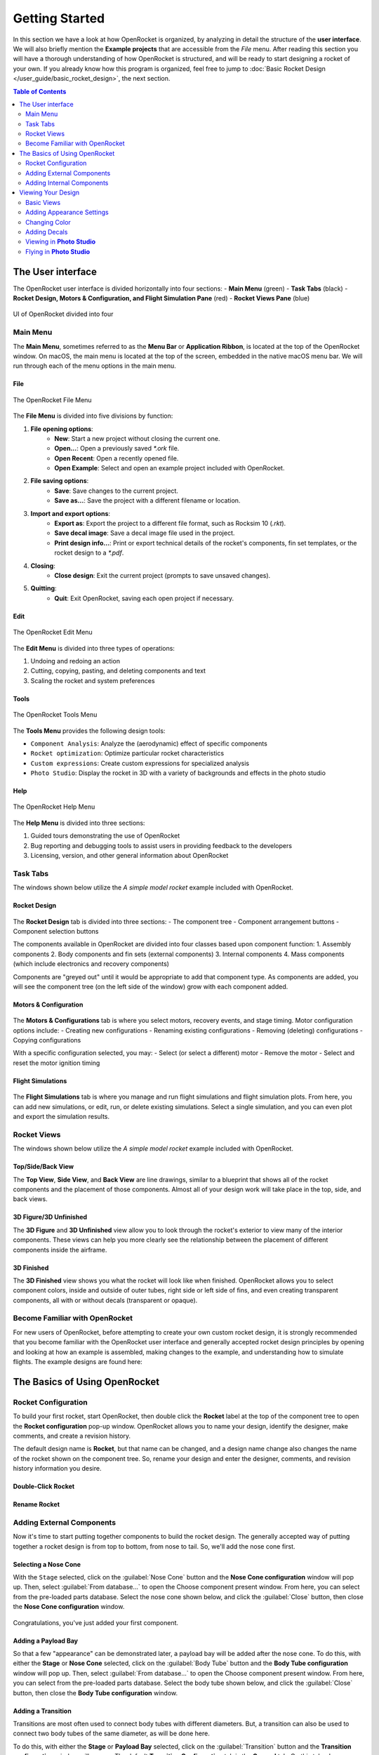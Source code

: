 ***************
Getting Started
***************

In this section we have a look at how OpenRocket is organized, by analyzing in detail the structure of the **user interface**.
We will also briefly mention the **Example projects** that are accessible from the *File* menu. After reading this section
you will have a thorough understanding of how OpenRocket is structured, and will be ready to start designing a rocket of
your own. If you already know how this program is organized, feel free to jump to :doc:`Basic Rocket Design </user_guide/basic_rocket_design>`,
the next section.

.. contents:: Table of Contents
   :depth: 2
   :local:
   :backlinks: none

.. _the_user_interface:

The User interface
==================

The OpenRocket user interface is divided horizontally into four sections:
- **Main Menu** (green)
- **Task Tabs** (black)
- **Rocket Design, Motors & Configuration, and Flight Simulation Pane** (red)
- **Rocket Views Pane** (blue)

.. figure:: /img/setup/getting_started/2023.01.Guide.User_Interface.png
   :width: 95%
   :align: center
   :figclass: or-image-border

   UI of OpenRocket divided into four

Main Menu
---------

The **Main Menu**, sometimes referred to as the **Menu Bar** or **Application Ribbon**, is located at the top of the OpenRocket
window. On macOS, the main menu is located at the top of the screen, embedded in the native macOS menu bar. We will run through
each of the menu options in the main menu.

File
^^^^

.. figure:: /img/setup/getting_started/02.04.01.File_Menu.png
   :width: 35%
   :align: center
   :figclass: or-image-border

   The OpenRocket File Menu

The **File Menu** is divided into five divisions by function:

1. **File opening options**:
      - **New**: Start a new project without closing the current one.
      - **Open...**: Open a previously saved `*.ork` file.
      - **Open Recent**: Open a recently opened file.
      - **Open Example**: Select and open an example project included with OpenRocket.
2. **File saving options**:
      - **Save**: Save changes to the current project.
      - **Save as...**: Save the project with a different filename or location.
3. **Import and export options**:
      - **Export as**: Export the project to a different file format, such as Rocksim 10 (`.rkt`).
      - **Save decal image**: Save a decal image file used in the project.
      - **Print design info...**: Print or export technical details of the rocket's components, fin set templates, or the rocket design to a `*.pdf`.
4. **Closing**:
      - **Close design**: Exit the current project (prompts to save unsaved changes).
5. **Quitting**:
      - **Quit**: Exit OpenRocket, saving each open project if necessary.

Edit
^^^^

.. figure:: /img/setup/getting_started/OR.Guide.User_Interface.04.02.File.png
   :width: 35%
   :align: center
   :figclass: or-image-border

   The OpenRocket Edit Menu

The **Edit Menu** is divided into three types of operations:

1. Undoing and redoing an action
2. Cutting, copying, pasting, and deleting components and text
3. Scaling the rocket and system preferences

Tools
^^^^^

.. figure:: /img/setup/getting_started/OR.Guide.User_Interface.04.03.File.png
   :width: 35%
   :align: center
   :figclass: or-image-border

   The OpenRocket Tools Menu

The **Tools Menu** provides the following design tools:

- ``Component Analysis``: Analyze the (aerodynamic) effect of specific components
- ``Rocket optimization``: Optimize particular rocket characteristics
- ``Custom expressions``: Create custom expressions for specialized analysis
- ``Photo Studio``: Display the rocket in 3D with a variety of backgrounds and effects in the photo studio

Help
^^^^

.. figure:: /img/setup/getting_started/OR.Guide.User_Interface.04.04.File.png
   :width: 25%
   :align: center
   :figclass: or-image-border

   The OpenRocket Help Menu

The **Help Menu** is divided into three sections:

1. Guided tours demonstrating the use of OpenRocket
2. Bug reporting and debugging tools to assist users in providing feedback to the developers
3. Licensing, version, and other general information about OpenRocket

Task Tabs
---------

The windows shown below utilize the *A simple model rocket* example included with OpenRocket.

Rocket Design
^^^^^^^^^^^^^

.. figure:: /img/setup/getting_started/01.02.Rocket_Design.Tab.png
   :width: 95%
   :align: center
   :figclass: or-image-border

The **Rocket Design** tab is divided into three sections:
- The component tree
- Component arrangement buttons
- Component selection buttons

The components available in OpenRocket are divided into four classes based upon component function:
1. Assembly components
2. Body components and fin sets (external components)
3. Internal components
4. Mass components (which include electronics and recovery components)

Components are "greyed out" until it would be appropriate to add that component type. As components are added, you will
see the component tree (on the left side of the window) grow with each component added.

..
   TODO: For a detailed description of each component, see :ref:`Component Details <component_details>`.

Motors & Configuration
^^^^^^^^^^^^^^^^^^^^^^

.. figure:: /img/setup/getting_started/02.02.Motor-Configuration.Tab.png
   :width: 95%
   :align: center
   :figclass: or-image-border

The **Motors & Configurations** tab is where you select motors, recovery events, and stage timing. Motor configuration options include:
- Creating new configurations
- Renaming existing configurations
- Removing (deleting) configurations
- Copying configurations

With a specific configuration selected, you may:
- Select (or select a different) motor
- Remove the motor
- Select and reset the motor ignition timing

.. TODO: For more motors and configuration utilization details, see :ref:`Motors & Configuration Details <motors_configuration_details>`.

Flight Simulations
^^^^^^^^^^^^^^^^^^

.. figure:: /img/setup/getting_started/03.02.Flight_simulations.Tab.png
   :width: 95%
   :align: center
   :figclass: or-image-border

The **Flight Simulations** tab is where you manage and run flight simulations and flight simulation plots. From here,
you can add new simulations, or edit, run, or delete existing simulations. Select a single simulation, and you can
even plot and export the simulation results.

..
   TODO: For more details on how to use these functions, see :ref:`Flight Simulations Details <flight_simulations_details>`.

Rocket Views
------------

The windows shown below utilize the *A simple model rocket* example included with OpenRocket.

Top/Side/Back View
^^^^^^^^^^^^^^^^^^

The **Top View**, **Side View**, and **Back View** are line drawings, similar to a blueprint that shows all of the rocket
components and the placement of those components. Almost all of your design work will take place in the top, side, and back views.

.. figure:: /img/setup/getting_started/Getting_Started.Rocket_Views.Top_View.jpg
   :width: 95%
   :align: center
   :figclass: or-image-border

.. figure:: /img/setup/getting_started/Getting_Started.Rocket_Views.Side_View.jpg
   :width: 95%
   :align: center
   :figclass: or-image-border

.. figure:: /img/setup/getting_started/Getting_Started.Rocket_Views.Back_View.jpg
   :width: 95%
   :align: center
   :figclass: or-image-border

3D Figure/3D Unfinished
^^^^^^^^^^^^^^^^^^^^^^^

The **3D Figure** and **3D Unfinished** view allow you to look through the rocket's exterior to view many of the interior
components. These views can help you more clearly see the relationship between the placement of different components
inside the airframe.

.. figure:: /img/setup/getting_started/Getting_Started.Rocket_Views.3D_Figure.jpg
   :width: 95%
   :align: center
   :figclass: or-image-border

.. figure:: /img/setup/getting_started/Getting_Started.Rocket_Views.3D_Unfinished.jpg
   :width: 95%
   :align: center
   :figclass: or-image-border

3D Finished
^^^^^^^^^^^

The **3D Finished** view shows you what the rocket will look like when finished. OpenRocket allows you to select
component colors, inside and outside of outer tubes, right side or left side of fins, and even creating transparent
components, all with or without decals (transparent or opaque).

.. figure:: /img/setup/getting_started/Getting_Started.Rocket_Views.3D_Finished.jpg
   :width: 95%
   :align: center
   :figclass: or-image-border

Become Familiar with OpenRocket
-------------------------------

For new users of OpenRocket, before attempting to create your own custom rocket design, it is strongly recommended that
you become familiar with the OpenRocket user interface and generally accepted rocket design principles by opening and
looking at how an example is assembled, making changes to the example, and understanding how to simulate flights.
The example designs are found here:

.. figure:: /img/setup/getting_started/2023.01.Open_Example.png
   :width: 95%
   :align: center
   :figclass: or-image-border

The Basics of Using OpenRocket
==============================

Rocket Configuration
--------------------

To build your first rocket, start OpenRocket, then double click the **Rocket** label at the top of the component tree to
open the **Rocket configuration** pop-up window. OpenRocket allows you to name your design, identify the designer, make
comments, and create a revision history.

The default design name is **Rocket**, but that name can be changed, and a design name change also changes the name of
the rocket shown on the component tree. So, rename your design and enter the designer, comments, and revision history
information you desire.

Double-Click **Rocket**
^^^^^^^^^^^^^^^^^^^^^^^

.. figure:: /img/setup/getting_started/04.01.02.Rocket_Configuration.png
   :width: 95%
   :align: center
   :figclass: or-image-border

Rename **Rocket**
^^^^^^^^^^^^^^^^^

.. figure:: /img/setup/getting_started/04.01.05.Rocket_Configuration.Rename.png
   :width: 95%
   :align: center
   :figclass: or-image-border

Adding External Components
--------------------------

Now it's time to start putting together components to build the rocket design. The generally accepted way of putting
together a rocket design is from top to bottom, from nose to tail. So, we'll add the nose cone first.

Selecting a Nose Cone
^^^^^^^^^^^^^^^^^^^^^

With the ``Stage`` selected, click on the :guilabel:`Nose Cone` button and the **Nose Cone configuration** window will pop up.
Then, select :guilabel:`From database...` to open the Choose component present window. From here, you can select from the
pre-loaded parts database. Select the nose cone shown below, and click the :guilabel:`Close` button, then close the
**Nose Cone configuration** window.

.. figure:: /img/setup/getting_started/11.01.03.Rocket_Build.Nose_Cone.png
   :width: 95%
   :align: center
   :figclass: or-image-border

.. figure:: /img/setup/getting_started/Getting_Started.Components.Nose_Cone.Parts_Library.Highlighted.jpg
   :width: 95%
   :align: center
   :figclass: or-image-border

.. figure:: /img/setup/getting_started/Getting_Started.Components.Nose_Cone.jpg
   :width: 95%
   :align: center
   :figclass: or-image-border

Congratulations, you've just added your first component.

Adding a Payload Bay
^^^^^^^^^^^^^^^^^^^^

So that a few "appearance" can be demonstrated later, a payload bay will be added after the nose cone. To do this,
with either the **Stage** or **Nose Cone** selected, click on the :guilabel:`Body Tube` button and the **Body Tube configuration**
window will pop up. Then, select :guilabel:`From database...` to open the Choose component present window. From here, you can
select from the pre-loaded parts database. Select the body tube shown below, and click the :guilabel:`Close` button, then close
the **Body Tube configuration** window.

.. figure:: /img/setup/getting_started/11.02.01.Rocket_Build.Payload_Bay.png
   :width: 95%
   :align: center
   :figclass: or-image-border

.. figure:: /img/setup/getting_started/11.02.05.Rocket_Build.Payload_Bay.png
   :width: 95%
   :align: center
   :figclass: or-image-border

.. figure:: /img/setup/getting_started/11.02.06.Rocket_Build.Payload_Bay.png
   :width: 95%
   :align: center
   :figclass: or-image-border

Adding a Transition
^^^^^^^^^^^^^^^^^^^

Transitions are most often used to connect body tubes with different diameters. But, a transition can also be used to
connect two body tubes of the same diameter, as will be done here.

To do this, with either the **Stage** or **Payload Bay** selected, click on the :guilabel:`Transition` button and the
**Transition configuration** window will pop up. The default **Transition Configuration** tab is the **General** tab.
On this tab, change your entries in the circled areas below to match the entries shown. Then, click the **Shoulder** tab,
and change your entries in the circled areas below to match the entries shown. Then, click the :guilabel:`Close` button.

.. figure:: /img/setup/getting_started/11.03.01.Rocket_Build.Transition.png
   :width: 95%
   :align: center
   :figclass: or-image-border

.. figure:: /img/setup/getting_started/11.03.06.Rocket_Build.Transition.png
   :width: 95%
   :align: center
   :figclass: or-image-border

.. figure:: /img/setup/getting_started/11.03.07.Rocket_Build.Transition.png
   :width: 95%
   :align: center
   :figclass: or-image-border

Adding a Body Tube
^^^^^^^^^^^^^^^^^^

Now, do what you did to add the **Payload Bay**, above, but select this body tube from the parts database:

.. figure:: /img/setup/getting_started/11.04.01.Rocket_Build.Body_Tube.png
   :width: 65%
   :align: center
   :figclass: or-image-border

.. figure:: /img/setup/getting_started/11.04.02.Rocket_Build.Body_Tube.png
   :width: 95%
   :align: center
   :figclass: or-image-border

Adding Fins
^^^^^^^^^^^

The bottom component are the fins. OpenRocket offers four types of fins, **Trapezoidal**, **Elliptical**, **Free Form**,
and **Tube Fins**. For this design, **Trapezoidal** fins will be used.

With the **Body Tube** selected, click on the :guilabel:`Trapezoidal` fins button and the **Trapezoidal Fin Set configuration**
window will pop up. On your default **General** tab, change your entries match the entries shown. Then, click the
:guilabel:`Close` button.

.. figure:: /img/setup/getting_started/11.05.01.Rocket_Build.Fins.png
   :width: 95%
   :align: center
   :figclass: or-image-border

.. figure:: /img/setup/getting_started/11.05.02.Rocket_Build.Fins.png
   :width: 60%
   :align: center
   :figclass: or-image-border

Fins attach to another component, in this case the **Body Tube**. As circled below, the fins are shown underneath the
**Body Tube** on the component tree.

.. figure:: /img/setup/getting_started/11.05.03.Rocket_Build.Fins.png
   :width: 95%
   :align: center
   :figclass: or-image-border

Adding a Launch Guide
^^^^^^^^^^^^^^^^^^^^^

OpenRocket includes two styles of launch guides, **Rail Buttons** and a **Launch Lug**. Because of the diameter of the
body tube, a **Launch Lug** will be used for this design. As with fins, launch guides attach to another component, in
this case the body tube.

You should now be able to open the **Launch Lug configuration** window without assistance. So, open your **Launch Lug configuration**
window, and change the specifications to match those shown below.

.. figure:: /img/setup/getting_started/11.06.02.Rocket_Build.Launch_Lug.png
   :width: 60%
   :align: center
   :figclass: or-image-border

.. figure:: /img/setup/getting_started/11.06.03.Rocket_Build.Launch_Lug.png
   :width: 95%
   :align: center
   :figclass: or-image-border

Adding Internal Components
--------------------------

Selecting a Parachute and Shock Cord
^^^^^^^^^^^^^^^^^^^^^^^^^^^^^^^^^^^^

.. figure:: /img/setup/getting_started/11.07.03.Rocket_Build.Parachute.png
   :width: 95%
   :align: center
   :figclass: or-image-border

.. figure:: /img/setup/getting_started/11.08.01.Rocket_Build.Parachute.png
   :width: 60%
   :align: center
   :figclass: or-image-border

.. figure:: /img/setup/getting_started/11.08.02.Rocket_Build.Parachute.png
   :width: 95%
   :align: center
   :figclass: or-image-border

Selecting an Engine Block
^^^^^^^^^^^^^^^^^^^^^^^^^

.. figure:: /img/setup/getting_started/11.09.01.Rocket_Build.Engine_Block.png
   :width: 60%
   :align: center
   :figclass: or-image-border

.. figure:: /img/setup/getting_started/11.09.02.Rocket_Build.Engine_Block.png
   :width: 95%
   :align: center
   :figclass: or-image-border

Viewing Your Design
===================

Basic Views
-----------

With the airframe complete, you can view your design in either 2D (as above) or three 3D views. The most commonly used of which are **3D Unfinished** and **3D Finished**.

.. figure:: /img/setup/getting_started/11.06.03.Rocket_Build.3D_Unfinished.png
   :width: 95%
   :align: center
   :figclass: or-image-border

.. figure:: /img/setup/getting_started/11.06.04.Rocket_Build.3D_Finished.png
   :width: 95%
   :align: center
   :figclass: or-image-border

Adding Appearance Settings
--------------------------

When changing **Appearance** settings, it is best to be in the **3D Finished** pane so that you can see the changes that you are making. So, let's start by changing the view to **3D Finished**.

.. figure:: /img/setup/getting_started/11.06.04.Rocket_Build.3D_Finished.png
   :width: 95%
   :align: center
   :figclass: or-image-border

Changing Color
--------------

The first change that will be made is to select the color for and change the color of the nose cone. Double-click on the nose cone in the parts tree to open the **Nose Cone configuration** window, then select the **Appearance tab**.

Nose Cone **Appearance**
^^^^^^^^^^^^^^^^^^^^^^^^

.. figure:: /img/setup/getting_started/12.10.01.Rocket_Build_Appearance.Nose_Cone.png
   :width: 95%
   :align: center
   :figclass: or-image-border

Now, uncheck the **Appearance** **Use default** box. Then, Click on the **Color** box to open the **Choose color** window. Select the color of your choice (purple will be used here). Click **OK** to use your selection, then **Close** the **Nose Cone configuration** window.

Change Nose Cone Color
^^^^^^^^^^^^^^^^^^^^^^

.. figure:: /img/setup/getting_started/12.10.05.Rocket_Build_Appearance.Nose_Cone.png
   :width: 95%
   :align: center
   :figclass: or-image-border

Nose Cone Color Changed
^^^^^^^^^^^^^^^^^^^^^^^

.. figure:: /img/setup/getting_started/12.10.06.Rocket_Build_Appearance.Nose_Cone.png
   :width: 95%
   :align: center
   :figclass: or-image-border

Repeat those steps for the **Transition**, **Body Tube**, **Trapezoidal Fin Set**, and **Launch Lug**; body tubes, launch lugs, and fins also have a **Texture** that will need to be set to **none**.

.. figure:: /img/setup/getting_started/12.10.07.Rocket_Build_Appearance.Nose_Cone.png
   :width: 95%
   :align: center
   :figclass: or-image-border

Now for a little magic. Open the **Payload Bay** appearance tab, uncheck the **Appearance** **Use default** box, and set the **Texture** to **none**. Then, click on the **Color** box to open the **Choose color** window. Click on a light blue color (the box shown with the **X** below), then click **OK**. Now, set the **Opacity** to 20% and close the Payload Bay configuration window, and you have a transparent payload bay.

.. figure:: /img/setup/getting_started/12.10.11.Rocket_Build_Appearance.Nose_Cone.png
   :width: 95%
   :align: center
   :figclass: or-image-border

.. figure:: /img/setup/getting_started/12.10.12.Rocket_Build_Appearance.Nose_Cone.png
   :width: 95%
   :align: center
   :figclass: or-image-border

Adding Decals
-------------

One last bit of magic, let's apply a decal to the transparent Payload Bay.

But, before beginning, save this image to your device.

.. figure:: /img/setup/getting_started/12.10.13.Rocket_Build_Appearance.Decal.png
   :width: 15%
   :align: center
   :figclass: or-image-border

With the decal saved to your device, you're ready to start.

Select Decal from File
^^^^^^^^^^^^^^^^^^^^^^

Open the Payload Bay configuration window and select the **Appearance** tab. Click on the **Texture** type to activate the selection drop-down, and select **From file...**. Now, navigate to where you saved the decal, and select it.

.. figure:: /img/setup/getting_started/12.10.16.Rocket_Build_Appearance.Payload_Bay.Decal.png
   :width: 95%
   :align: center
   :figclass: or-image-border

To size and position the decal, first change the **Repeat** type to **Sticker** (you only want one symbol on the Payload Bay), then change the "Scale** and **Offset** "x" and "y" values to those shown below.

Decal Type, Size and Position
^^^^^^^^^^^^^^^^^^^^^^^^^^^^^

.. figure:: /img/setup/getting_started/12.10.19.Rocket_Build_Appearance.Payload_Bay.Decal.png
   :width: 95%
   :align: center
   :figclass: or-image-border

.. figure:: /img/setup/getting_started/12.10.20.Rocket_Build_Appearance.Payload_Bay.Decal.png
   :width: 95%
   :align: center
   :figclass: or-image-border

And, there you have it. A decal on a transparent payload bay.

So, let's see what you've learned, and extend your knowledge. See if you can follow the screens below without any instructions.

.. figure:: /img/setup/getting_started/12.10.21.Rocket_Build_Appearance.Fins.png
   :width: 15%
   :align: center
   :figclass: or-image-border

Save this image to your device

Split the Fins
^^^^^^^^^^^^^^

.. figure:: /img/setup/getting_started/12.11.03.Rocket_Build_Appearance.Fins.png
   :width: 95%
   :align: center
   :figclass: or-image-border

After splitting the fins, **SAVE AND REOPEN THE DESIGN FILE**, then view in **3D Finished**.

Change Appearance of **Fin #2** and **Fin #3**
^^^^^^^^^^^^^^^^^^^^^^^^^^^^^^^^^^^^^^^^^^^^^^

.. figure:: /img/setup/getting_started/12.11.11.Rocket_Build_Appearance.Fins.png
   :width: 95%
   :align: center
   :figclass: or-image-border

.. figure:: /img/setup/getting_started/12.11.12.Rocket_Build_Appearance.Fins.png
   :width: 95%
   :align: center
   :figclass: or-image-border

Viewing in **Photo Studio**
---------------------------

So, what will this bird look like in Flight? To really find that out, you need to add a motor first.

Selecting a Motor
^^^^^^^^^^^^^^^^^

**Motors & Configuration** tab

Select the **Motors & Configuration** tab, then make sure that the correct motor tube is selected before clicking **New Configuration**.

.. figure:: /img/setup/getting_started/12.12.02.Rocket_Build.Motor.png
   :width: 95%
   :align: center
   :figclass: or-image-border

**Select a Rocket Motor**

When you select **New Configuration**, the **Select a rocket motor** window opens. For this example, select the Estes D-12-7, then click **OK**.

.. figure:: /img/setup/getting_started/12.12.03.Rocket_Build.Motor.png
   :width: 80%
   :align: center
   :figclass: or-image-border

Select **Flight Configuration**
^^^^^^^^^^^^^^^^^^^^^^^^^^^^^^^

Now, select the D-12-7 as the **Flight Configuration**, and you're ready to go to the **Photo Studio**.

.. figure:: /img/setup/getting_started/12.12.05.Rocket_Build.Motor.png
   :width: 95%
   :align: center
   :figclass: or-image-border

Flying in **Photo Studio**
--------------------------

Open **Photo Studio**
^^^^^^^^^^^^^^^^^^^^^

Are you ready to see your rocket fly? Then, open **Photo Studio**.

.. figure:: /img/setup/getting_started/12.12.01.Rocket_Build.Photo_Studio.png
   :width: 95%
   :align: center
   :figclass: or-image-border

**Select a Rocket Motor**

Here it is:

.. figure:: /img/setup/getting_started/12.12.02.Rocket_Build.Photo_Studio.png
   :width: 85%
   :align: center
   :figclass: or-image-border

**Flame** Effect

So why did you need a motor? Because, **you can't create flames without it**.

.. figure:: /img/setup/getting_started/12.12.03.Rocket_Build.Photo_Studio.png
   :width: 85%
   :align: center
   :figclass: or-image-border

Now, experiment to your heart's content!
